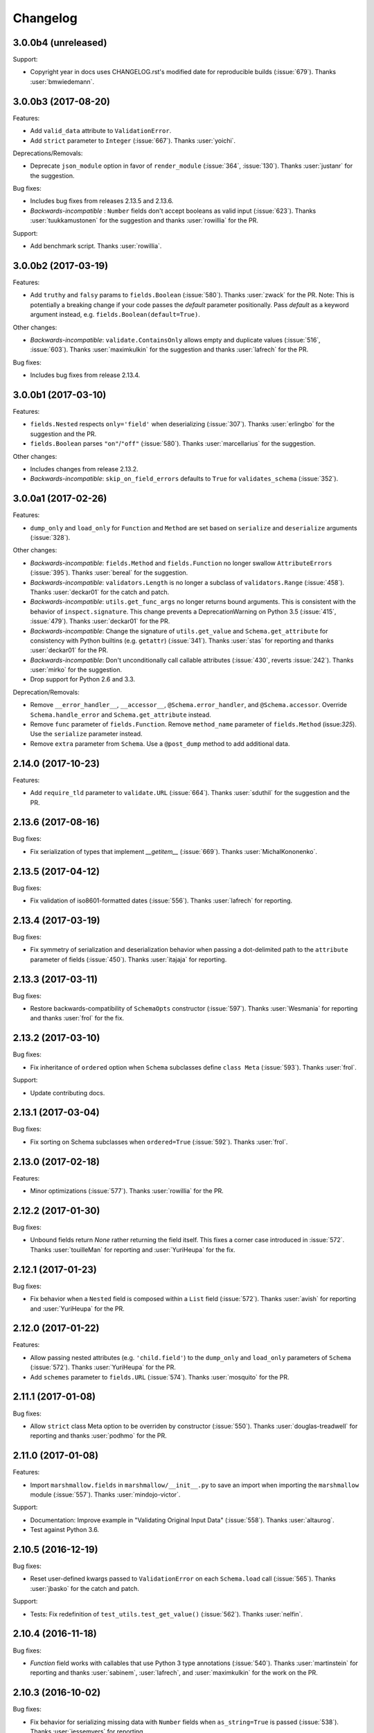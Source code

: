 Changelog
---------

3.0.0b4 (unreleased)
++++++++++++++++++++

Support:

- Copyright year in docs uses CHANGELOG.rst's modified date for
  reproducible builds (:issue:`679`). Thanks :user:`bmwiedemann`.

3.0.0b3 (2017-08-20)
++++++++++++++++++++

Features:

- Add ``valid_data`` attribute to ``ValidationError``.
- Add ``strict`` parameter to ``Integer`` (:issue:`667`). Thanks
  :user:`yoichi`.

Deprecations/Removals:

- Deprecate ``json_module`` option in favor of ``render_module`` (:issue:`364`, :issue:`130`). Thanks :user:`justanr` for the suggestion.

Bug fixes:

- Includes bug fixes from releases 2.13.5 and 2.13.6.
- *Backwards-incompatible* : ``Number`` fields don't accept booleans as valid input (:issue:`623`). Thanks :user:`tuukkamustonen` for the suggestion and thanks :user:`rowillia` for the PR.

Support:

- Add benchmark script. Thanks :user:`rowillia`.

3.0.0b2 (2017-03-19)
++++++++++++++++++++

Features:

- Add ``truthy`` and ``falsy`` params to ``fields.Boolean`` (:issue:`580`). Thanks :user:`zwack` for the PR. Note: This is potentially a breaking change if your code passes the `default` parameter positionally. Pass `default` as a keyword argument instead, e.g. ``fields.Boolean(default=True)``.

Other changes:

- *Backwards-incompatible*: ``validate.ContainsOnly`` allows empty and duplicate values (:issue:`516`, :issue:`603`). Thanks :user:`maximkulkin` for the suggestion and thanks :user:`lafrech` for the PR.

Bug fixes:

- Includes bug fixes from release 2.13.4.

3.0.0b1 (2017-03-10)
++++++++++++++++++++

Features:

- ``fields.Nested`` respects ``only='field'`` when deserializing (:issue:`307`). Thanks :user:`erlingbo` for the suggestion and the PR.
- ``fields.Boolean`` parses ``"on"``/``"off"`` (:issue:`580`). Thanks :user:`marcellarius` for the suggestion.


Other changes:

- Includes changes from release 2.13.2.
- *Backwards-incompatible*: ``skip_on_field_errors`` defaults to ``True`` for ``validates_schema`` (:issue:`352`).


3.0.0a1 (2017-02-26)
++++++++++++++++++++

Features:

- ``dump_only`` and ``load_only`` for ``Function`` and ``Method`` are set based on ``serialize`` and ``deserialize`` arguments (:issue:`328`).

Other changes:

- *Backwards-incompatible*: ``fields.Method`` and ``fields.Function`` no longer swallow ``AttributeErrors`` (:issue:`395`). Thanks :user:`bereal` for the suggestion.
- *Backwards-incompatible*: ``validators.Length`` is no longer a subclass of ``validators.Range`` (:issue:`458`). Thanks :user:`deckar01` for the catch and patch.
- *Backwards-incompatible*: ``utils.get_func_args`` no longer returns bound arguments. This is consistent with the behavior of ``inspect.signature``. This change prevents a DeprecationWarning on Python 3.5 (:issue:`415`, :issue:`479`). Thanks :user:`deckar01` for the PR.
- *Backwards-incompatible*: Change the signature of ``utils.get_value`` and ``Schema.get_attribute`` for consistency with Python builtins (e.g. ``getattr``) (:issue:`341`). Thanks :user:`stas` for reporting and thanks :user:`deckar01` for the PR.
- *Backwards-incompatible*: Don't unconditionally call callable attributes (:issue:`430`, reverts :issue:`242`). Thanks :user:`mirko` for the suggestion.
- Drop support for Python 2.6 and 3.3.

Deprecation/Removals:

- Remove ``__error_handler__``, ``__accessor__``, ``@Schema.error_handler``, and ``@Schema.accessor``. Override ``Schema.handle_error`` and ``Schema.get_attribute`` instead.
- Remove ``func`` parameter of ``fields.Function``. Remove ``method_name`` parameter of ``fields.Method`` (issue:`325`). Use the ``serialize`` parameter instead.
- Remove ``extra`` parameter from ``Schema``. Use a ``@post_dump`` method to add additional data.

2.14.0 (2017-10-23)
+++++++++++++++++++

Features:

- Add ``require_tld`` parameter to ``validate.URL`` (:issue:`664`).
  Thanks :user:`sduthil` for the suggestion and the PR.

2.13.6 (2017-08-16)
+++++++++++++++++++

Bug fixes:

- Fix serialization of types that implement `__getitem__`
  (:issue:`669`). Thanks :user:`MichalKononenko`.

2.13.5 (2017-04-12)
+++++++++++++++++++

Bug fixes:

- Fix validation of iso8601-formatted dates (:issue:`556`). Thanks :user:`lafrech` for reporting.

2.13.4 (2017-03-19)
+++++++++++++++++++

Bug fixes:

- Fix symmetry of serialization and deserialization behavior when passing a dot-delimited path to the ``attribute`` parameter of fields (:issue:`450`). Thanks :user:`itajaja` for reporting.

2.13.3 (2017-03-11)
+++++++++++++++++++

Bug fixes:

- Restore backwards-compatibility of ``SchemaOpts`` constructor (:issue:`597`). Thanks :user:`Wesmania` for reporting and thanks :user:`frol` for the fix.

2.13.2 (2017-03-10)
+++++++++++++++++++

Bug fixes:

- Fix inheritance of ``ordered`` option when ``Schema`` subclasses define ``class Meta`` (:issue:`593`). Thanks :user:`frol`.

Support:

- Update contributing docs.

2.13.1 (2017-03-04)
+++++++++++++++++++

Bug fixes:

- Fix sorting on Schema subclasses when ``ordered=True`` (:issue:`592`). Thanks :user:`frol`.

2.13.0 (2017-02-18)
+++++++++++++++++++

Features:

- Minor optimizations (:issue:`577`). Thanks :user:`rowillia` for the PR.

2.12.2 (2017-01-30)
+++++++++++++++++++

Bug fixes:

- Unbound fields return `None` rather returning the field itself. This fixes a corner case introduced in :issue:`572`. Thanks :user:`touilleMan` for reporting and :user:`YuriHeupa` for the fix.

2.12.1 (2017-01-23)
+++++++++++++++++++

Bug fixes:

- Fix behavior when a ``Nested`` field is composed within a ``List`` field (:issue:`572`). Thanks :user:`avish` for reporting and :user:`YuriHeupa` for the PR.

2.12.0 (2017-01-22)
+++++++++++++++++++

Features:

- Allow passing nested attributes (e.g. ``'child.field'``) to the ``dump_only`` and ``load_only`` parameters of ``Schema`` (:issue:`572`). Thanks :user:`YuriHeupa` for the PR.
- Add ``schemes`` parameter to ``fields.URL`` (:issue:`574`). Thanks :user:`mosquito` for the PR.

2.11.1 (2017-01-08)
+++++++++++++++++++

Bug fixes:

- Allow ``strict`` class Meta option to be overriden by constructor (:issue:`550`). Thanks :user:`douglas-treadwell` for reporting and thanks :user:`podhmo` for the PR.

2.11.0 (2017-01-08)
+++++++++++++++++++

Features:

- Import ``marshmallow.fields`` in ``marshmallow/__init__.py`` to save an import when importing the ``marshmallow`` module (:issue:`557`). Thanks :user:`mindojo-victor`.

Support:

- Documentation: Improve example in "Validating Original Input Data" (:issue:`558`). Thanks :user:`altaurog`.
- Test against Python 3.6.

2.10.5 (2016-12-19)
+++++++++++++++++++

Bug fixes:

- Reset user-defined kwargs passed to ``ValidationError`` on each ``Schema.load`` call (:issue:`565`). Thanks :user:`jbasko` for the catch and patch.

Support:

- Tests: Fix redefinition of ``test_utils.test_get_value()`` (:issue:`562`). Thanks :user:`nelfin`.

2.10.4 (2016-11-18)
+++++++++++++++++++

Bug fixes:

- `Function` field works with callables that use Python 3 type annotations (:issue:`540`). Thanks :user:`martinstein` for reporting and thanks :user:`sabinem`, :user:`lafrech`, and :user:`maximkulkin` for the work on the PR.

2.10.3 (2016-10-02)
+++++++++++++++++++

Bug fixes:

- Fix behavior for serializing missing data with ``Number`` fields when ``as_string=True`` is passed (:issue:`538`). Thanks :user:`jessemyers` for reporting.

2.10.2 (2016-09-25)
+++++++++++++++++++

Bug fixes:

- Use fixed-point notation rather than engineering notation when serializing with ``Decimal`` (:issue:`534`). Thanks :user:`gdub`.
- Fix UUID validation on serialization and deserialization of ``uuid.UUID`` objects (:issue:`532`). Thanks :user:`pauljz`.

2.10.1 (2016-09-14)
+++++++++++++++++++

Bug fixes:

- Fix behavior when using ``validate.Equal(False)`` (:issue:`484`). Thanks :user:`pktangyue` for reporting and thanks :user:`tuukkamustonen` for the fix.
- Fix ``strict`` behavior when errors are raised in ``pre_dump``/``post_dump`` processors (:issue:`521`). Thanks :user:`tvuotila` for the catch and patch.
- Fix validation of nested fields on dumping (:issue:`528`). Thanks again :user:`tvuotila`.

2.10.0 (2016-09-05)
+++++++++++++++++++

Features:

- Errors raised by pre/post-load/dump methods will be added to a schema's errors dictionary (:issue:`472`). Thanks :user:`dbertouille` for the suggestion and for the PR.

2.9.1 (2016-07-21)
++++++++++++++++++

Bug fixes:

- Fix serialization of ``datetime.time`` objects with microseconds (:issue:`464`). Thanks :user:`Tim-Erwin` for reporting and thanks :user:`vuonghv` for the fix.
- Make ``@validates`` consistent with field validator behavior: if validation fails, the field will not be included in the deserialized output (:issue:`391`). Thanks :user:`martinstein` for reporting and thanks :user:`vuonghv` for the fix.

2.9.0 (2016-07-06)
++++++++++++++++++

- ``Decimal`` field coerces input values to a string before deserializing to a `decimal.Decimal` object in order to avoid transformation of float values under 12 significant digits (:issue:`434`, :issue:`435`). Thanks :user:`davidthornton` for the PR.

2.8.0 (2016-06-23)
++++++++++++++++++

Features:

- Allow ``only`` and ``exclude`` parameters to take nested fields, using dot-delimited syntax (e.g. ``only=['blog.author.email']``) (:issue:`402`). Thanks :user:`Tim-Erwin` and :user:`deckar01` for the discussion and implementation.

Support:

- Update tasks.py for compatibility with invoke>=0.13.0. Thanks :user:`deckar01`.

2.7.3 (2016-05-05)
++++++++++++++++++

- Make ``field.parent`` and ``field.name`` accessible to ``on_bind_field`` (:issue:`449`). Thanks :user:`immerrr`.

2.7.2 (2016-04-27)
++++++++++++++++++

No code changes in this release. This is a reupload in order to distribute an sdist for the last hotfix release. See :issue:`443`.

Support:

- Update license entry in setup.py to fix RPM distributions (:issue:`433`). Thanks :user:`rrajaravi` for reporting.

2.7.1 (2016-04-08)
++++++++++++++++++

Bug fixes:

- Only add Schemas to class registry if a class name is provided. This allows Schemas to be
  constructed dynamically using the ``type`` constructor without getting added to the class registry (which is useful for saving memory).

2.7.0 (2016-04-04)
++++++++++++++++++

Features:

- Make context available to ``Nested`` field's ``on_bind_field`` method (:issue:`408`). Thanks :user:`immerrr` for the PR.
- Pass through user ``ValidationError`` kwargs (:issue:`418`). Thanks :user:`russelldavies` for helping implement this.

Other changes:

- Remove unused attributes ``root``, ``parent``, and ``name`` from ``SchemaABC`` (:issue:`410`). Thanks :user:`Tim-Erwin` for the PR.

2.6.1 (2016-03-17)
++++++++++++++++++

Bug fixes:

- Respect `load_from` when reporting errors for nested required fields (:issue:`414`). Thanks :user:`yumike`.

2.6.0 (2016-02-01)
++++++++++++++++++

Features:

- Add ``partial`` argument to ``Schema.validate`` (:issue:`379`). Thanks :user:`tdevelioglu` for the PR.
- Add ``equal`` argument to ``validate.Length``. Thanks :user:`daniloakamine`.
- Collect all validation errors for each item deserialized by a ``List`` field (:issue:`345`). Thanks :user:`maximkulkin` for the report and the PR.

2.5.0 (2016-01-16)
++++++++++++++++++

Features:

- Allow a tuple of field names to be passed as the ``partial`` argument to ``Schema.load`` (:issue:`369`). Thanks :user:`tdevelioglu` for the PR.
- Add ``schemes`` argument to ``validate.URL`` (:issue:`356`).

2.4.2 (2015-12-08)
++++++++++++++++++

Bug fixes:

- Prevent duplicate error messages when validating nested collections (:issue:`360`). Thanks :user:`alexmorken` for the catch and patch.

2.4.1 (2015-12-07)
++++++++++++++++++

Bug fixes:

- Serializing an iterator will not drop the first item (:issue:`343`, :issue:`353`). Thanks :user:`jmcarp` for the patch. Thanks :user:`edgarallang` and :user:`jmcarp` for reporting.

2.4.0 (2015-12-06)
++++++++++++++++++

Features:

- Add ``skip_on_field_errors`` parameter to ``validates_schema`` (:issue:`323`). Thanks :user:`jjvattamattom` for the suggestion and :user:`d-sutherland` for the PR.

Bug fixes:

- Fix ``FormattedString`` serialization (:issue:`348`). Thanks :user:`acaird` for reporting.
- Fix ``@validates`` behavior when used when ``attribute`` is specified and ``strict=True`` (:issue:`350`). Thanks :user:`density` for reporting.

2.3.0 (2015-11-22)
++++++++++++++++++

Features:

- Add ``dump_to`` parameter to fields (:issue:`310`). Thanks :user:`ShayanArmanPercolate` for the suggestion. Thanks :user:`franciscod` and :user:`ewang` for the PRs.
- The ``deserialize`` function passed to ``fields.Function`` can optionally receive a ``context`` argument (:issue:`324`). Thanks :user:`DamianHeard`.
- The ``serialize`` function passed to ``fields.Function`` is optional (:issue:`325`). Thanks again :user:`DamianHeard`.
- The ``serialize`` function passed to ``fields.Method`` is optional (:issue:`329`). Thanks :user:`justanr`.

Deprecation/Removal:

- The ``func`` argument of ``fields.Function`` has been renamed to ``serialize``.
- The ``method_name`` argument of ``fields.Method`` has been renamed to ``serialize``.

``func`` and ``method_name`` are still present for backwards-compatibility, but they will both be removed in marshmallow 3.0.

2.2.1 (2015-11-11)
++++++++++++++++++

Bug fixes:

- Skip field validators for fields that aren't included in ``only`` (:issue:`320`). Thanks :user:`carlos-alberto` for reporting and :user:`eprikazc` for the PR.

2.2.0 (2015-10-26)
++++++++++++++++++

Features:

- Add support for partial deserialization with the ``partial`` argument to ``Schema`` and ``Schema.load`` (:issue:`290`). Thanks :user:`taion`.

Deprecation/Removals:

- ``Query`` and ``QuerySelect`` fields are removed.
- Passing of strings to ``required`` and ``allow_none`` is removed. Pass the ``error_messages`` argument instead.

Support:

- Add example of Schema inheritance in docs (:issue:`225`). Thanks :user:`martinstein` for the suggestion and :user:`juanrossi` for the PR.
- Add "Customizing Error Messages" section to custom fields docs.

2.1.3 (2015-10-18)
++++++++++++++++++

Bug fixes:

- Fix serialization of collections for which `iter` will modify position, e.g. Pymongo cursors (:issue:`303`). Thanks :user:`Mise` for the catch and patch.

2.1.2 (2015-10-14)
++++++++++++++++++

Bug fixes:

- Fix passing data to schema validator when using ``@validates_schema(many=True)`` (:issue:`297`). Thanks :user:`d-sutherland` for reporting.
- Fix usage of ``@validates`` with a nested field when ``many=True`` (:issue:`298`). Thanks :user:`nelfin` for the catch and patch.

2.1.1 (2015-10-07)
++++++++++++++++++

Bug fixes:

- ``Constant`` field deserializes to its value regardless of whether its field name is present in input data (:issue:`291`). Thanks :user:`fayazkhan` for reporting.

2.1.0 (2015-09-30)
++++++++++++++++++

Features:

- Add ``Dict`` field for arbitrary mapping data (:issue:`251`). Thanks :user:`dwieeb` for adding this and :user:`Dowwie` for the suggestion.
- Add ``Field.root`` property, which references the field's Schema.

Deprecation/Removals:

- The ``extra`` param of ``Schema`` is deprecated. Add extra data in a ``post_load`` method instead.
- ``UnmarshallingError`` and ``MarshallingError`` are removed.

Bug fixes:

- Fix storing multiple schema-level validation errors (:issue:`287`). Thanks :user:`evgeny-sureev` for the patch.
- If ``missing=None`` on a field, ``allow_none`` will be set to ``True``.

Other changes:

- A ``List's`` inner field will have the list field set as its parent. Use ``root`` to access the ``Schema``.

2.0.0 (2015-09-25)
++++++++++++++++++

Features:

- Make error messages configurable at the class level and instance level (``Field.default_error_messages`` attribute and ``error_messages`` parameter, respectively).

Deprecation/Removals:

- Remove ``make_object``. Use a ``post_load`` method instead (:issue:`277`).
- Remove the ``error`` parameter and attribute of ``Field``.
- Passing string arguments to ``required`` and ``allow_none`` is deprecated. Pass the ``error_messages`` argument instead. **This API will be removed in version 2.2**.
- Remove ``Arbitrary``, ``Fixed``, and ``Price`` fields (:issue:`86`). Use ``Decimal`` instead.
- Remove ``Select`` / ``Enum`` fields (:issue:`135`). Use the ``OneOf`` validator instead.

Bug fixes:

- Fix error format for ``Nested`` fields when ``many=True``. Thanks :user:`alexmorken`.
- ``pre_dump`` methods are invoked before implicit field creation. Thanks :user:`makmanalp` for reporting.
- Return correct "required" error message for ``Nested`` field.
- The ``only`` argument passed to a ``Schema`` is bounded by the ``fields`` option (:issue:`183`). Thanks :user:`lustdante` for the suggestion.

Changes from 2.0.0rc2:

- ``error_handler`` and ``accessor`` options are replaced with the ``handle_error`` and ``get_attribute`` methods :issue:`284`.
- Remove ``marshmallow.compat.plain_function`` since it is no longer used.
- Non-collection values are invalid input for ``List`` field (:issue:`231`). Thanks :user:`density` for reporting.
- Bug fix: Prevent infinite loop when validating a required, self-nested field. Thanks :user:`Bachmann1234` for the fix.

2.0.0rc2 (2015-09-16)
+++++++++++++++++++++

Deprecation/Removals:

- ``make_object`` is deprecated. Use a ``post_load`` method instead (:issue:`277`). **This method will be removed in the final 2.0 release**.
- ``Schema.accessor`` and ``Schema.error_handler`` decorators are deprecated. Define the ``accessor`` and ``error_handler`` class Meta options instead.

Bug fixes:

- Allow non-field names to be passed to ``ValidationError`` (:issue:`273`). Thanks :user:`evgeny-sureev` for the catch and patch.

Changes from 2.0.0rc1:

- The ``raw`` parameter of the ``pre_*``, ``post_*``, ``validates_schema`` decorators was renamed to ``pass_many`` (:issue:`276`).
- Add ``pass_original`` parameter to ``post_load`` and ``post_dump`` (:issue:`216`).
- Methods decorated with the ``pre_*``, ``post_*``, and ``validates_*`` decorators must be instance methods. Class methods and instance methods are not supported at this time.

2.0.0rc1 (2015-09-13)
+++++++++++++++++++++

Features:

- *Backwards-incompatible*: ``fields.Field._deserialize`` now takes ``attr`` and ``data`` as arguments (:issue:`172`). Thanks :user:`alexmic` and :user:`kevinastone` for the suggestion.
- Allow a ``Field's`` ``attribute`` to be modified during deserialization (:issue:`266`). Thanks :user:`floqqi`.
- Allow partially-valid data to be returned for ``Nested`` fields (:issue:`269`). Thanks :user:`jomag` for the suggestion.
- Add ``Schema.on_bind_field`` hook which allows a ``Schema`` to modify its fields when they are bound.
- Stricter validation of string, boolean, and number fields (:issue:`231`). Thanks :user:`touilleMan` for the suggestion.
- Improve consistency of error messages.

Deprecation/Removals:

- ``Schema.validator``, ``Schema.preprocessor``, and ``Schema.data_handler`` are removed. Use ``validates_schema``, ``pre_load``, and ``post_dump`` instead.
- ``QuerySelect``  and ``QuerySelectList`` are deprecated (:issue:`227`). **These fields will be removed in version 2.1.**
- ``utils.get_callable_name`` is removed.

Bug fixes:

- If a date format string is passed to a ``DateTime`` field, it is always used for deserialization (:issue:`248`). Thanks :user:`bartaelterman` and :user:`praveen-p`.

Support:

- Documentation: Add "Using Context" section to "Extending Schemas" page (:issue:`224`).
- Include tests and docs in release tarballs (:issue:`201`).
- Test against Python 3.5.

2.0.0b5 (2015-08-23)
++++++++++++++++++++

Features:

- If a field corresponds to a callable attribute, it will be called upon serialization. Thanks :user:`alexmorken`.
- Add ``load_only`` and ``dump_only`` class Meta options. Thanks :user:`kelvinhammond`.
- If a ``Nested`` field is required, recursively validate any required fields in the nested schema (:issue:`235`). Thanks :user:`max-orhai`.
- Improve error message if a list of dicts is not passed to a ``Nested`` field for which ``many=True``. Thanks again :user:`max-orhai`.

Bug fixes:

- `make_object` is only called after all validators and postprocessors have finished (:issue:`253`). Thanks :user:`sunsongxp` for reporting.
- If an invalid type is passed to ``Schema`` and ``strict=False``, store a ``_schema`` error in the errors dict rather than raise an exception (:issue:`261`). Thanks :user:`density` for reporting.

Other changes:

- ``make_object`` is only called when input data are completely valid (:issue:`243`). Thanks :user:`kissgyorgy` for reporting.
- Change default error messages for ``URL`` and ``Email`` validators so that they don't include user input (:issue:`255`).
- ``Email`` validator permits email addresses with non-ASCII characters, as per RFC 6530 (:issue:`221`). Thanks :user:`lextoumbourou` for reporting and :user:`mwstobo` for sending the patch.

2.0.0b4 (2015-07-07)
++++++++++++++++++++

Features:

- ``List`` field respects the ``attribute`` argument of the inner field. Thanks :user:`jmcarp`.
- The ``container`` field ``List`` field has access to its parent ``Schema`` via its ``parent`` attribute. Thanks again :user:`jmcarp`.

Deprecation/Removals:

- Legacy validator functions have been removed (:issue:`73`). Use the class-based validators in ``marshmallow.validate`` instead.

Bug fixes:

- ``fields.Nested`` correctly serializes nested ``sets`` (:issue:`233`). Thanks :user:`traut`.

Changes from 2.0.0b3:

- If ``load_from`` is used on deserialization, the value of ``load_from`` is used as the key in the errors dict (:issue:`232`). Thanks :user:`alexmorken`.

2.0.0b3 (2015-06-14)
+++++++++++++++++++++

Features:

- Add ``marshmallow.validates_schema`` decorator for defining schema-level validators (:issue:`116`).
- Add ``marshmallow.validates`` decorator for defining field validators as Schema methods (:issue:`116`). Thanks :user:`philtay`.
- Performance improvements.
- Defining ``__marshallable__`` on complex objects is no longer necessary.
- Add ``fields.Constant``. Thanks :user:`kevinastone`.

Deprecation/Removals:

- Remove ``skip_missing`` class Meta option. By default, missing inputs are excluded from serialized output (:issue:`211`).
- Remove optional ``context`` parameter that gets passed to methods for ``Method`` fields.
- ``Schema.validator`` is deprecated. Use ``marshmallow.validates_schema`` instead.
- ``utils.get_func_name`` is removed. Use ``utils.get_callable_name`` instead.

Bug fixes:

- Fix serializing values from keyed tuple types (regression of :issue:`28`). Thanks :user:`makmanalp` for reporting.

Other changes:

- Remove unnecessary call to ``utils.get_value`` for ``Function`` and ``Method`` fields (:issue:`208`). Thanks :user:`jmcarp`.
- Serializing a collection without passing ``many=True`` will not result in an error. Be very careful to pass the ``many`` argument when necessary.

Support:

- Documentation: Update Flask and Peewee examples. Update Quickstart.

Changes from 2.0.0b2:

- ``Boolean`` field serializes ``None`` to ``None``, for consistency with other fields (:issue:`213`). Thanks :user:`cmanallen` for reporting.
- Bug fix: ``load_only`` fields do not get validated during serialization.
- Implicit passing of original, raw data to Schema validators is removed. Use ``@marshmallow.validates_schema(pass_original=True)`` instead.

2.0.0b2 (2015-05-03)
++++++++++++++++++++

Features:

- Add useful ``__repr__`` methods to validators (:issue:`204`). Thanks :user:`philtay`.
- *Backwards-incompatible*: By default, ``NaN``, ``Infinity``, and ``-Infinity`` are invalid values for ``fields.Decimal``. Pass ``allow_nan=True`` to allow these values. Thanks :user:`philtay`.

Changes from 2.0.0b1:

- Fix serialization of ``None`` for `Time`, `TimeDelta`, and `Date` fields (a regression introduced in 2.0.0a1).

Includes bug fixes from 1.2.6.

2.0.0b1 (2015-04-26)
++++++++++++++++++++

Features:

- Errored fields will not appear in (de)serialized output dictionaries (:issue:`153`, :issue:`202`).
- Instantiate ``OPTIONS_CLASS`` in ``SchemaMeta``. This makes ``Schema.opts`` available in metaclass methods. It also causes validation to occur earlier (upon ``Schema`` class declaration rather than instantiation).
- Add ``SchemaMeta.get_declared_fields`` class method to support adding additional declared fields.

Deprecation/Removals:

- Remove ``allow_null`` parameter of ``fields.Nested`` (:issue:`203`).

Changes from 2.0.0a1:

- Fix serialization of `None` for ``fields.Email``.

2.0.0a1 (2015-04-25)
++++++++++++++++++++

Features:

- *Backwards-incompatible*: When ``many=True``, the errors dictionary returned by ``dump`` and ``load`` will be keyed on the indices of invalid items in the (de)serialized collection (:issue:`75`). Add ``index_errors=False`` on a Schema's ``class Meta`` options to disable this behavior.
- *Backwards-incompatible*: By default, fields will raise a ValidationError if the input is ``None``. The ``allow_none`` parameter can override this behavior.
- *Backwards-incompatible*: A ``Field's`` ``default`` parameter is only used if explicitly set and the field's value is missing in the input to `Schema.dump`. If not set, the key will not be present in the serialized output for missing values . This is the behavior for *all* fields. ``fields.Str`` no longer defaults to ``''``, ``fields.Int`` no longer defaults to ``0``, etc. (:issue:`199`). Thanks :user:`jmcarp` for the feedback.
- In ``strict`` mode, a ``ValidationError`` is raised. Error messages are accessed via the ``ValidationError's`` ``messages`` attribute (:issue:`128`).
- Add ``allow_none`` parameter to ``fields.Field``. If ``False`` (the default), validation fails when the field's value is ``None`` (:issue:`76`, :issue:`111`). If ``allow_none`` is ``True``, ``None`` is considered valid and will deserialize to ``None``.
- Schema-level validators can store error messages for multiple fields (:issue:`118`). Thanks :user:`ksesong` for the suggestion.
- Add ``pre_load``, ``post_load``, ``pre_dump``, and ``post_dump`` Schema method decorators for defining pre- and post- processing routines (:issue:`153`, :issue:`179`). Thanks :user:`davidism`, :user:`taion`, and :user:`jmcarp` for the suggestions and feedback. Thanks :user:`taion` for the implementation.
- Error message for ``required`` validation is configurable. (:issue:`78`). Thanks :user:`svenstaro` for the suggestion. Thanks :user:`0xDCA` for the implementation.
- Add ``load_from`` parameter to fields (:issue:`125`). Thanks :user:`hakjoon`.
- Add ``load_only`` and ``dump_only`` parameters to fields (:issue:`61`, :issue:`87`). Thanks :user:`philtay`.
- Add `missing` parameter to fields (:issue:`115`). Thanks :user:`philtay`.
- Schema validators can take an optional ``raw_data`` argument which contains raw input data, incl. data not specified in the schema (:issue:`127`). Thanks :user:`ryanlowe0`.
- Add ``validate.OneOf`` (:issue:`135`) and ``validate.ContainsOnly`` (:issue:`149`) validators. Thanks :user:`philtay`.
- Error messages for validators can be interpolated with `{input}` and other values (depending on the validator).
- ``fields.TimeDelta`` always serializes to an integer value in order to avoid rounding errors (:issue:`105`). Thanks :user:`philtay`.
- Add ``include`` class Meta option to support field names which are Python keywords (:issue:`139`). Thanks :user:`nickretallack` for the suggestion.
- ``exclude`` parameter is respected when used together with ``only`` parameter (:issue:`165`). Thanks :user:`lustdante` for the catch and patch.
- ``fields.List`` works as expected with generators and sets (:issue:`185`). Thanks :user:`sergey-aganezov-jr`.

Deprecation/Removals:

- ``MarshallingError`` and ``UnmarshallingError`` error are deprecated in favor of a single ``ValidationError`` (:issue:`160`).
- ``context`` argument passed to Method fields is deprecated. Use ``self.context`` instead (:issue:`184`).
- Remove ``ForcedError``.
- Remove support for generator functions that yield validators (:issue:`74`). Plain generators of validators are still supported.
- The ``Select/Enum`` field is deprecated in favor of using `validate.OneOf` validator (:issue:`135`).
- Remove legacy, pre-1.0 API (``Schema.data`` and ``Schema.errors`` properties) (:issue:`73`).
- Remove ``null`` value.

Other changes:

- ``Marshaller``, ``Unmarshaller`` were moved to ``marshmallow.marshalling``. These should be considered private API (:issue:`129`).
- Make ``allow_null=True`` the default for ``Nested`` fields. This will make ``None`` serialize to ``None`` rather than a dictionary with empty values (:issue:`132`). Thanks :user:`nickrellack` for the suggestion.

1.2.6 (2015-05-03)
++++++++++++++++++

Bug fixes:

- Fix validation error message for ``fields.Decimal``.
- Allow error message for ``fields.Boolean`` to be customized with the ``error`` parameter (like other fields).

1.2.5 (2015-04-25)
++++++++++++++++++

Bug fixes:

- Fix validation of invalid types passed to a ``Nested`` field when ``many=True`` (:issue:`188`). Thanks :user:`juanrossi` for reporting.

Support:

- Fix pep8 dev dependency for flake8. Thanks :user:`taion`.

1.2.4 (2015-03-22)
++++++++++++++++++

Bug fixes:

- Fix behavior of ``as_string`` on ``fields.Integer`` (:issue:`173`). Thanks :user:`taion` for the catch and patch.

Other changes:

- Remove dead code from ``fields.Field``. Thanks :user:`taion`.

Support:

- Correction to ``_postprocess`` method in docs. Thanks again :user:`taion`.

1.2.3 (2015-03-15)
++++++++++++++++++

Bug fixes:

- Fix inheritance of ``ordered`` class Meta option (:issue:`162`). Thanks :user:`stephenfin` for reporting.

1.2.2 (2015-02-23)
++++++++++++++++++

Bug fixes:

- Fix behavior of ``skip_missing`` and ``accessor`` options when ``many=True`` (:issue:`137`). Thanks :user:`3rdcycle`.
- Fix bug that could cause an ``AttributeError`` when nesting schemas with schema-level validators (:issue:`144`). Thanks :user:`vovanbo` for reporting.

1.2.1 (2015-01-11)
++++++++++++++++++

Bug fixes:

- A ``Schema's`` ``error_handler``--if defined--will execute if ``Schema.validate`` returns validation errors (:issue:`121`).
- Deserializing `None` returns `None` rather than raising an ``AttributeError`` (:issue:`123`). Thanks :user:`RealSalmon` for the catch and patch.

1.2.0 (2014-12-22)
++++++++++++++++++

Features:

- Add ``QuerySelect`` and ``QuerySelectList`` fields (:issue:`84`).
- Convert validators in ``marshmallow.validate`` into class-based callables to make them easier to use when declaring fields (:issue:`85`).
- Add ``Decimal`` field which is safe to use when dealing with precise numbers (:issue:`86`).

Thanks :user:`philtay` for these contributions.

Bug fixes:

- ``Date`` fields correctly deserializes to a ``datetime.date`` object when ``python-dateutil`` is not installed (:issue:`79`). Thanks :user:`malexer` for the catch and patch.
- Fix bug that raised an ``AttributeError`` when using a class-based validator.
- Fix ``as_string`` behavior of Number fields when serializing to default value.
- Deserializing ``None`` or the empty string with either a ``DateTime``, ``Date``, ``Time`` or ``TimeDelta`` results in the correct unmarshalling errors (:issue:`96`). Thanks :user:`svenstaro` for reporting and helping with this.
- Fix error handling when deserializing invalid UUIDs (:issue:`106`). Thanks :user:`vesauimonen` for the catch and patch.
- ``Schema.loads`` correctly defaults to use the value of ``self.many`` rather than defaulting to ``False`` (:issue:`108`). Thanks :user:`davidism` for the catch and patch.
- Validators, data handlers, and preprocessors are no longer shared between schema subclasses (:issue:`88`). Thanks :user:`amikholap` for reporting.
- Fix error handling when passing a ``dict`` or ``list`` to a ``ValidationError`` (:issue:`110`). Thanks :user:`ksesong` for reporting.

Deprecation:

- The validator functions in the ``validate`` module are deprecated in favor of the class-based validators (:issue:`85`).
- The ``Arbitrary``, ``Price``, and ``Fixed`` fields are deprecated in favor of the ``Decimal`` field (:issue:`86`).

Support:

- Update docs theme.
- Update contributing docs (:issue:`77`).
- Fix namespacing example in "Extending Schema" docs. Thanks :user:`Ch00k`.
- Exclude virtualenv directories from syntax checking (:issue:`99`). Thanks :user:`svenstaro`.


1.1.0 (2014-12-02)
++++++++++++++++++

Features:

- Add ``Schema.validate`` method which validates input data against a schema. Similar to ``Schema.load``, but does not call ``make_object`` and only returns the errors dictionary.
- Add several validation functions to the ``validate`` module. Thanks :user:`philtay`.
- Store field name and instance on exceptions raised in ``strict`` mode.

Bug fixes:

- Fix serializing dictionaries when field names are methods of ``dict`` (e.g. ``"items"``). Thanks :user:`rozenm` for reporting.
- If a Nested field is passed ``many=True``, ``None`` serializes to an empty list. Thanks :user:`nickretallack` for reporting.
- Fix behavior of ``many`` argument passed to ``dump`` and ``load``. Thanks :user:`svenstaro` for reporting and helping with this.
- Fix ``skip_missing`` behavior for ``String`` and ``List`` fields. Thanks :user:`malexer` for reporting.
- Fix compatibility with python-dateutil 2.3.
- More consistent error messages across DateTime, TimeDelta, Date, and Time fields.

Support:

- Update Flask and Peewee examples.

1.0.1 (2014-11-18)
++++++++++++++++++

Hotfix release.

- Ensure that errors dictionary is correctly cleared on each call to Schema.dump and Schema.load.

1.0.0 (2014-11-16)
++++++++++++++++++

Adds new features, speed improvements, better error handling, and updated documentation.

- Add ``skip_missing`` ``class Meta`` option.
- A field's ``default`` may be a callable.
- Allow accessor function to be configured via the ``Schema.accessor`` decorator or the ``__accessor__`` class member.
- ``URL`` and ``Email`` fields are validated upon serialization.
- ``dump`` and ``load`` can receive the ``many`` argument.
- Move a number of utility functions from fields.py to utils.py.
- More useful ``repr`` for ``Field`` classes.
- If a field's default is ``fields.missing`` and its serialized value is ``None``, it will not be included in the final serialized result.
- Schema.dumps no longer coerces its result to a binary string on Python 3.
- *Backwards-incompatible*: Schema output is no longer an ``OrderedDict`` by default. If you want ordered field output, you must explicitly set the ``ordered`` option to ``True``.
- *Backwards-incompatible*: `error` parameter of the `Field` constructor is deprecated. Raise a `ValidationError` instead.
- Expanded test coverage.
- Updated docs.

1.0.0-a (2014-10-19)
++++++++++++++++++++

Major reworking and simplification of the public API, centered around support for deserialization, improved validation, and a less stateful ``Schema`` class.

* Rename ``Serializer`` to ``Schema``.
* Support for deserialization.
* Use the ``Schema.dump`` and ``Schema.load`` methods for serializing and deserializing, respectively.
* *Backwards-incompatible*: Remove ``Serializer.json`` and ``Serializer.to_json``. Use ``Schema.dumps`` instead.
* Reworked fields interface.
* *Backwards-incompatible*: ``Field`` classes implement ``_serialize`` and ``_deserialize`` methods. ``serialize`` and ``deserialize`` comprise the public API for a ``Field``. ``Field.format`` and ``Field.output`` have been removed.
* Add ``exceptions.ForcedError`` which allows errors to be raised during serialization (instead of storing errors in the ``errors`` dict).
* *Backwards-incompatible*: ``DateTime`` field serializes to ISO8601 format by default (instead of RFC822).
* *Backwards-incompatible*: Remove ``Serializer.factory`` method. It is no longer necessary with the ``dump`` method.
* *Backwards-incompatible*: Allow nesting a serializer within itself recursively. Use ``exclude`` or ``only`` to prevent infinite recursion.
* *Backwards-incompatible*: Multiple errors can be stored for a single field. The errors dictionary returned by ``load`` and ``dump`` have lists of error messages keyed by field name.
* Remove ``validated`` decorator. Validation occurs within ``Field`` methods.
* ``Function`` field raises a ``ValueError`` if an uncallable object is passed to its constructor.
* ``Nested`` fields inherit context from their parent.
* Add ``Schema.preprocessor`` and ``Schema.validator`` decorators for registering preprocessing and schema-level validation functions respectively.
* Custom error messages can be specified by raising a ``ValidationError`` within a validation function.
* Extra keyword arguments passed to a Field are stored as metadata.
* Fix ordering of field output.
* Fix behavior of the ``required`` parameter on ``Nested`` fields.
* Fix serializing keyed tuple types (e.g. ``namedtuple``) with ``class Meta`` options.
* Fix default value for ``Fixed`` and ``Price`` fields.
* Fix serialization of binary strings.
* ``Schemas`` can inherit fields from non-``Schema`` base classes (e.g. mixins). Also, fields are inherited according to the MRO (rather than recursing over base classes). Thanks :user:`jmcarp`.
* Add ``Str``, ``Bool``, and ``Int`` field class aliases.

0.7.0 (2014-06-22)
++++++++++++++++++

* Add ``Serializer.error_handler`` decorator that registers a custom error handler.
* Add ``Serializer.data_handler`` decorator that registers data post-processing callbacks.
* *Backwards-incompatible*: ``process_data`` method is deprecated. Use the ``data_handler`` decorator instead.
* Fix bug that raised error when passing ``extra`` data together with ``many=True``. Thanks :user:`buttsicles` for reporting.
* If ``required=True`` validation is violated for a given ``Field``, it will raise an error message that is different from the message specified by the ``error`` argument. Thanks :user:`asteinlein`.
* More generic error message raised when required field is missing.
* ``validated`` decorator should only wrap a ``Field`` class's ``output`` method.

0.6.0 (2014-06-03)
++++++++++++++++++

* Fix bug in serializing keyed tuple types, e.g. ``namedtuple`` and ``KeyedTuple``.
* Nested field can load a serializer by its class name as a string. This makes it easier to implement 2-way nesting.
* Make Serializer.data override-able.

0.5.5 (2014-05-02)
++++++++++++++++++

* Add ``Serializer.factory`` for creating a factory function that returns a Serializer instance.
* ``MarshallingError`` stores its underlying exception as an instance variable. This is useful for inspecting errors.
* ``fields.Select`` is aliased to ``fields.Enum``.
* Add ``fields.__all__`` and ``marshmallow.__all__`` so that the modules can be more easily extended.
* Expose ``Serializer.OPTIONS_CLASS`` as a class variable so that options defaults can be overridden.
* Add ``Serializer.process_data`` hook that allows subclasses to manipulate the final output data.

0.5.4 (2014-04-17)
++++++++++++++++++

* Add ``json_module`` class Meta option.
* Add ``required`` option to fields . Thanks :user:`DeaconDesperado`.
* Tested on Python 3.4 and PyPy.

0.5.3 (2014-03-02)
++++++++++++++++++

* Fix ``Integer`` field default. It is now ``0`` instead of ``0.0``. Thanks :user:`kalasjocke`.
* Add ``context`` param to ``Serializer``. Allows accessing arbitrary objects in ``Function`` and ``Method`` fields.
* ``Function`` and ``Method`` fields raise ``MarshallingError`` if their argument is uncallable.


0.5.2 (2014-02-10)
++++++++++++++++++

* Enable custom field validation via the ``validate`` parameter.
* Add ``utils.from_rfc`` for parsing RFC datestring to Python datetime object.

0.5.1 (2014-02-02)
++++++++++++++++++

* Avoid unnecessary attribute access in ``utils.to_marshallable_type`` for improved performance.
* Fix RFC822 formatting for localized datetimes.

0.5.0 (2013-12-29)
++++++++++++++++++

* Can customize validation error messages by passing the ``error`` parameter to a field.
* *Backwards-incompatible*: Rename ``fields.NumberField`` -> ``fields.Number``.
* Add ``fields.Select``. Thanks :user:`ecarreras`.
* Support nesting a Serializer within itself by passing ``"self"`` into ``fields.Nested`` (only up to depth=1).
* *Backwards-incompatible*: No implicit serializing of collections. Must set ``many=True`` if serializing to a list. This ensures that marshmallow handles singular objects correctly, even if they are iterable.
* If Nested field ``only`` parameter is a field name, only return a single value for the nested object (instead of a dict) or a flat list of values.
* Improved performance and stability.

0.4.1 (2013-12-01)
++++++++++++++++++

* An object's ``__marshallable__`` method, if defined, takes precedence over ``__getitem__``.
* Generator expressions can be passed to a serializer.
* Better support for serializing list-like collections (e.g. ORM querysets).
* Other minor bugfixes.

0.4.0 (2013-11-24)
++++++++++++++++++

* Add ``additional`` `class Meta` option.
* Add ``dateformat`` `class Meta` option.
* Support for serializing UUID, date, time, and timedelta objects.
* Remove ``Serializer.to_data`` method. Just use ``Serialize.data`` property.
* String field defaults to empty string instead of ``None``.
* *Backwards-incompatible*: ``isoformat`` and ``rfcformat`` functions moved to utils.py.
* *Backwards-incompatible*: Validation functions moved to validate.py.
* *Backwards-incompatible*: Remove types.py.
* Reorder parameters to ``DateTime`` field (first parameter is dateformat).
* Ensure that ``to_json`` returns bytestrings.
* Fix bug with including an object property in ``fields`` Meta option.
* Fix bug with passing ``None`` to a serializer.

0.3.1 (2013-11-16)
++++++++++++++++++

* Fix bug with serializing dictionaries.
* Fix error raised when serializing empty list.
* Add ``only`` and ``exclude`` parameters to Serializer constructor.
* Add ``strict`` parameter and option: causes Serializer to raise an error if invalid data are passed in, rather than storing errors.
* Updated Flask + SQLA example in docs.

0.3.0 (2013-11-14)
++++++++++++++++++

* Declaring Serializers just got easier. The *class Meta* paradigm allows you to specify fields more concisely. Can specify ``fields`` and ``exclude`` options.
* Allow date formats to be changed by passing ``format`` parameter to ``DateTime`` field constructor. Can either be ``"rfc"`` (default), ``"iso"``, or a date format string.
* More useful error message when declaring fields as classes (instead of an instance, which is the correct usage).
* Rename MarshallingException -> MarshallingError.
* Rename marshmallow.core -> marshmallow.serializer.

0.2.1 (2013-11-12)
++++++++++++++++++

* Allow prefixing field names.
* Fix storing errors on Nested Serializers.
* Python 2.6 support.

0.2.0 (2013-11-11)
++++++++++++++++++

* Field-level validation.
* Add ``fields.Method``.
* Add ``fields.Function``.
* Allow binding of extra data to a serialized object by passing the ``extra`` param when initializing a ``Serializer``.
* Add ``relative`` paramater to ``fields.Url`` that allows for relative URLs.

0.1.0 (2013-11-10)
++++++++++++++++++

* First release.
